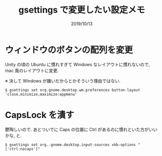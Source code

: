 #+TITLE: gsettings で変更したい設定メモ
#+DATE: 2019/10/13

* ウィンドウのボタンの配列を変更

  Unity の頃の Ubuntu に慣れすぎて Windows なレイアウトに慣れないので, mac 風のレイアウトに変更.

  ※ 決して Windows が嫌いだからとかそういう理由ではない.

#+BEGIN_SRC shell
$ gsettings set org.gnome.desktop.wm.preferences button-layout 'close,minimize,maximize:appmenu'
#+END_SRC

* CapsLock を潰す

  鬱陶しいので. あとついでに Caps の位置に Ctrl があるのに慣れといた方がいいかな, と.

#+BEGIN_SRC shell
$ gsettings set org..gnome.desktop.input-sources xkb-options "['ctrl:nocaps']"
#+END_SRC
